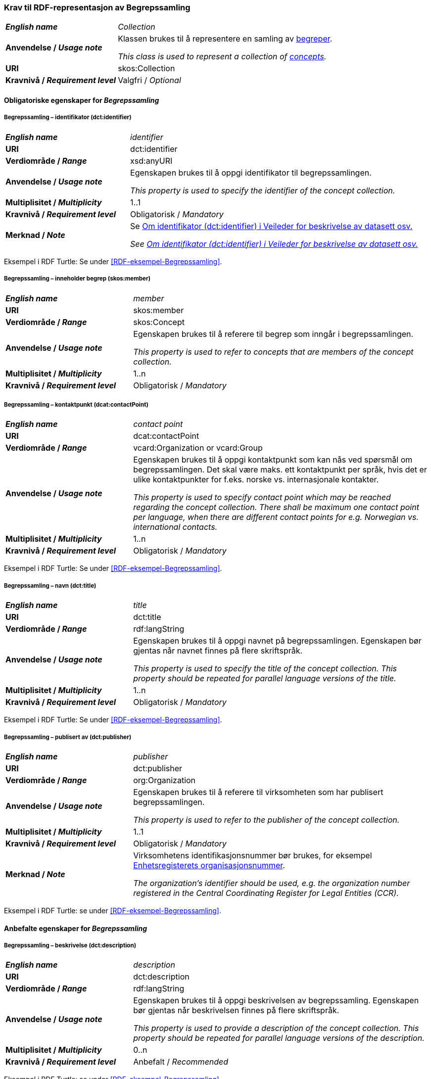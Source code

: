 === Krav til RDF-representasjon av Begrepssamling [[Begrepssamling]]

[cols="30s,70d"]
|===
| _English name_  | _Collection_
|Anvendelse /  _Usage note_  | Klassen brukes til å representere en samling av https://termbasen.standard.no/term/168204379707882/nb[begreper].

_This class is used to represent a collection of https://termbasen.standard.no/term/168204379707882/en[concepts]._
|URI |skos:Collection
|Kravnivå / _Requirement level_ |Valgfri / _Optional_
|===

==== Obligatoriske egenskaper for _Begrepssamling_ [[Begrepssamling-obligatoriske-egenskaper]]

===== Begrepssamling – identifikator (dct:identifier) [[Begrepssamling-identifikator]]

[cols="30s,70d"]
|===
| _English name_  | _identifier_
|URI |dct:identifier
|Verdiområde /  _Range_  |xsd:anyURI
|Anvendelse /  _Usage note_  | Egenskapen brukes til å oppgi identifikator til begrepssamlingen.

_This property is used to specify the identifier of the concept collection._
|Multiplisitet /  _Multiplicity_  |1..1
|Kravnivå / _Requirement level_ |Obligatorisk / _Mandatory_
|Merknad / _Note_ | Se https://data.norge.no/guide/veileder-beskrivelse-av-datasett/#om-identifikator[Om identifikator (dct:identifier) i Veileder for beskrivelse av datasett osv.]

_See https://data.norge.no/guide/veileder-beskrivelse-av-datasett/#om-identifikator[Om identifikator (dct:identifier) i Veileder for beskrivelse av datasett osv.]_
|===

Eksempel i RDF Turtle: Se under <<RDF-eksempel-Begrepssamling>>.

===== Begrepssamling – inneholder begrep (skos:member) [[Begrepssamling-inneholder-begrep]]

[cols="30s,70d"]
|===
| _English name_  | _member_
|URI |skos:member
|Verdiområde /  _Range_  |skos:Concept
|Anvendelse /  _Usage note_  | Egenskapen brukes til å referere til begrep som inngår i begrepssamlingen.

_This property is used to refer to concepts that are members of the concept collection._
|Multiplisitet /  _Multiplicity_  |1..n
|Kravnivå / _Requirement level_ |Obligatorisk / _Mandatory_
|===

===== Begrepssamling – kontaktpunkt (dcat:contactPoint) [[Begrepssamling-kontaktpunkt]]

[cols="30s,70d"]
|===
| _English name_  | _contact point_
|URI |dcat:contactPoint
|Verdiområde /  _Range_  |vcard:Organization or vcard:Group
|Anvendelse /  _Usage note_  | Egenskapen brukes til å oppgi kontaktpunkt som kan nås ved spørsmål om begrepssamlingen. Det skal være maks. ett kontaktpunkt per språk, hvis det er ulike kontaktpunkter for f.eks. norske vs. internasjonale kontakter.

_This property is used to specify contact point which may be reached regarding the concept collection. There shall be maximum one contact point per language, when there are different contact points for e.g. Norwegian vs. international contacts._
|Multiplisitet /  _Multiplicity_  |1..n
|Kravnivå / _Requirement level_ |Obligatorisk / _Mandatory_
|===

Eksempel i RDF Turtle: Se under <<RDF-eksempel-Begrepssamling>>.

===== Begrepssamling – navn (dct:title) [[Begrepssamling-navn]]

[cols="30s,70d"]
|===
| _English name_  | _title_
|URI |dct:title
|Verdiområde /  _Range_  |rdf:langString
|Anvendelse /  _Usage note_  | Egenskapen brukes til å oppgi navnet på begrepssamlingen. Egenskapen bør gjentas når navnet finnes på flere skriftspråk.

_This property is used to specify the title of the concept collection. This property should be repeated for parallel language versions of the title._
|Multiplisitet /  _Multiplicity_  |1..n
|Kravnivå / _Requirement level_ |Obligatorisk / _Mandatory_
|===

Eksempel i RDF Turtle: Se under <<RDF-eksempel-Begrepssamling>>.

===== Begrepssamling – publisert av (dct:publisher) [[Begrepssamling-publisert-av]]

[cols="30s,70d"]
|===
| _English name_  | _publisher_
|URI |dct:publisher
|Verdiområde /  _Range_  |org:Organization
|Anvendelse /  _Usage note_  | Egenskapen brukes til å referere til virksomheten som har publisert begrepssamlingen.

_This property is used to refer to the publisher of the concept collection._
|Multiplisitet /  _Multiplicity_  |1..1
|Kravnivå / _Requirement level_ |Obligatorisk / _Mandatory_
|Merknad / _Note_ | Virksomhetens identifikasjonsnummer bør brukes, for eksempel https://data.norge.no/concepts/f6639f5e-280e-4dbb-991e-3faca3bf622c[Enhetsregisterets organisasjonsnummer].

_The organization’s identifier should be used, e.g. the organization number registered in the Central Coordinating Register for Legal Entities (CCR)._
|===

Eksempel i RDF Turtle: se under <<RDF-eksempel-Begrepssamling>>.

==== Anbefalte egenskaper for _Begrepssamling_

===== Begrepssamling – beskrivelse (dct:description) [[Begrepssamling-beskrivelse]]

[cols="30s,70d"]
|===
| _English name_  | _description_
|URI |dct:description
|Verdiområde /  _Range_  |rdf:langString
|Anvendelse /  _Usage note_  | Egenskapen brukes til å oppgi beskrivelsen av begrepssamling. Egenskapen bør gjentas når beskrivelsen finnes på flere skriftspråk.

_This property is used to provide a description of the concept collection. This property should be repeated for parallel language versions of the description._
|Multiplisitet /  _Multiplicity_  |0..n
|Kravnivå / _Requirement level_ |Anbefalt / _Recommended_
|===

Eksempel i RDF Turtle: se under <<RDF-eksempel-Begrepssamling>>.
